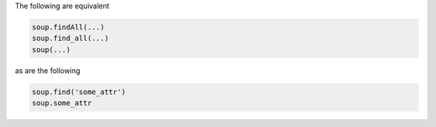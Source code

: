 .. title: Notes on BeautifulSoup4
.. slug: notes-on-beautifulsoup4
.. date: 2015-05-22 22:58:26 UTC+10:00
.. tags: BeautifulSoup, python, draft
.. category: coding
.. link: 
.. description: 
.. type: text

The following are equivalent

.. code:: python

   soup.findAll(...)
   soup.find_all(...)
   soup(...)

as are the following

.. code:: python

   soup.find('some_attr')
   soup.some_attr



